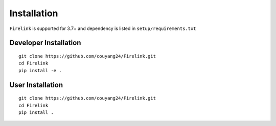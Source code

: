 
Installation
============

.. note::

``Firelink`` is supported for 3.7+ and dependency is listed in ``setup/requirements.txt``


Developer Installation
-------------------------------------------

::

    git clone https://github.com/couyang24/Firelink.git
    cd Firelink
    pip install -e .

User Installation
-------------------------------------------

::

    git clone https://github.com/couyang24/Firelink.git
    cd Firelink
    pip install .
